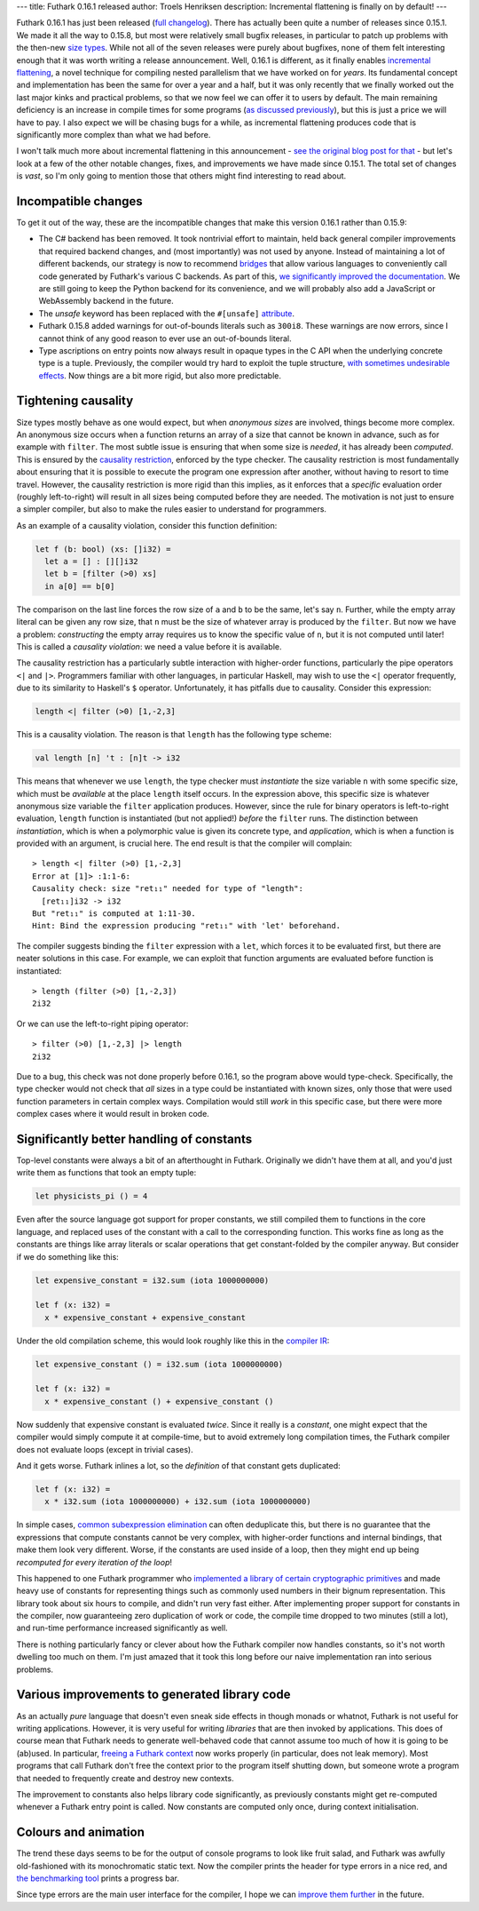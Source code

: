 ---
title: Futhark 0.16.1 released
author: Troels Henriksen
description: Incremental flattening is finally on by default!
---

Futhark 0.16.1 has just been released (`full changelog
<https://github.com/diku-dk/futhark/releases/tag/v0.16.1>`_).  There
has actually been quite a number of releases since 0.15.1.  We made it
all the way to 0.15.8, but most were relatively small bugfix releases,
in particular to patch up problems with the then-new `size types
<2020-03-15-futhark-0.15.1-released.html#size-types>`_.  While not all
of the seven releases were purely about bugfixes, none of them felt
interesting enough that it was worth writing a release announcement.
Well, 0.16.1 is different, as it finally enables `incremental
flattening <2019-02-18-futhark-at-ppopp.html>`_, a novel technique for
compiling nested parallelism that we have worked on for *years*.  Its
fundamental concept and implementation has been the same for over a
year and a half, but it was only recently that we finally worked out
the last major kinks and practical problems, so that we now feel we
can offer it to users by default.  The main remaining deficiency is an
increase in compile times for some programs (`as discussed previously
<2020-07-01-is-futhark-getting-faster-or-slower.html>`_), but this is
just a price we will have to pay.  I also expect we will be chasing
bugs for a while, as incremental flattening produces code that is
significantly more complex than what we had before.

I won't talk much more about incremental flattening in this
announcement - `see the original blog post for that
<2019-02-18-futhark-at-ppopp.html>`_ - but let's look at a few of the
other notable changes, fixes, and improvements we have made since
0.15.1.  The total set of changes is *vast*, so I'm only going to
mention those that others might find interesting to read about.

Incompatible changes
~~~~~~~~~~~~~~~~~~~~

To get it out of the way, these are the incompatible changes that make
this version 0.16.1 rather than 0.15.9:

* The C# backend has been removed.  It took nontrivial effort to
  maintain, held back general compiler improvements that required
  backend changes, and (most importantly) was not used by anyone.
  Instead of maintaining a lot of different backends, our strategy is
  now to recommend `bridges <../docs.html#bridges>`_ that allow
  various languages to conveniently call code generated by Futhark's
  various C backends. As part of this, `we significantly improved the
  documentation
  <https://futhark.readthedocs.io/en/latest/c-api.html>`_.  We are
  still going to keep the Python backend for its convenience, and we
  will probably also add a JavaScript or WebAssembly backend in the
  future.

* The `unsafe` keyword has been replaced with the ``#[unsafe]``
  `attribute
  <2020-06-28-attributes-in-futhark.html>`_.

* Futhark 0.15.8 added warnings for out-of-bounds literals such as
  ``300i8``.  These warnings are now errors, since I cannot think of
  any good reason to ever use an out-of-bounds literal.

* Type ascriptions on entry points now always result in opaque types
  in the C API when the underlying concrete type is a tuple.
  Previously, the compiler would try hard to exploit the tuple
  structure, `with sometimes undesirable effects
  <https://github.com/diku-dk/futhark/issues/1048>`_.  Now things are
  a bit more rigid, but also more predictable.

Tightening causality
~~~~~~~~~~~~~~~~~~~~

Size types mostly behave as one would expect, but when *anonymous
sizes* are involved, things become more complex.  An anonymous size
occurs when a function returns an array of a size that cannot be known
in advance, such as for example with ``filter``.  The most subtle
issue is ensuring that when some size is *needed*, it has already been
*computed*.  This is ensured by the `causality restriction
<2020-03-15-futhark-0.15.1-released.html#causality-restriction>`_,
enforced by the type checker.  The causality restriction is most
fundamentally about ensuring that it is possible to execute the
program one expression after another, without having to resort to time
travel.  However, the causality restriction is more rigid than this
implies, as it enforces that a *specific* evaluation order (roughly
left-to-right) will result in all sizes being computed before they are
needed.  The motivation is not just to ensure a simpler compiler, but
also to make the rules easier to understand for programmers.

As an example of a causality violation, consider this function
definition:

.. code-block:: Futhark

   let f (b: bool) (xs: []i32) =
     let a = [] : [][]i32
     let b = [filter (>0) xs]
     in a[0] == b[0]

The comparison on the last line forces the row size of ``a`` and ``b``
to be the same, let's say ``n``.  Further, while the empty array
literal can be given any row size, that ``n`` must be the size of
whatever array is produced by the ``filter``.  But now we have a
problem: *constructing* the empty array requires us to know the
specific value of ``n``, but it is not computed until later!  This is
called a *causality violation*: we need a value before it is
available.

The causality restriction has a particularly subtle interaction with
higher-order functions, particularly the pipe operators ``<|`` and
``|>``.  Programmers familiar with other languages, in particular
Haskell, may wish to use the ``<|`` operator frequently, due to its
similarity to Haskell's ``$`` operator.  Unfortunately, it has
pitfalls due to causality.  Consider this expression:

.. code-block::

   length <| filter (>0) [1,-2,3]

This is a causality violation.  The reason is that ``length`` has the
following type scheme:

.. code-block::

   val length [n] 't : [n]t -> i32

This means that whenever we use ``length``, the type checker must
*instantiate* the size variable ``n`` with some specific size, which
must be *available* at the place ``length`` itself occurs.  In the
expression above, this specific size is whatever anonymous size
variable the ``filter`` application produces.  However, since the rule
for binary operators is left-to-right evaluation, ``length`` function
is instantiated (but not applied!) *before* the ``filter`` runs.  The
distinction between *instantiation*, which is when a polymorphic value
is given its concrete type, and *application*, which is when a
function is provided with an argument, is crucial here.  The end
result is that the compiler will complain::

  > length <| filter (>0) [1,-2,3]
  Error at [1]> :1:1-6:
  Causality check: size "ret₁₁" needed for type of "length":
    [ret₁₁]i32 -> i32
  But "ret₁₁" is computed at 1:11-30.
  Hint: Bind the expression producing "ret₁₁" with 'let' beforehand.

The compiler suggests binding the ``filter`` expression with a
``let``, which forces it to be evaluated first, but there are neater
solutions in this case.  For example, we can exploit that function
arguments are evaluated before function is instantiated::

  > length (filter (>0) [1,-2,3])
  2i32

Or we can use the left-to-right piping operator::

  > filter (>0) [1,-2,3] |> length
  2i32

Due to a bug, this check was not done properly before 0.16.1, so the
program above would type-check.  Specifically, the type checker would
not check that *all* sizes in a type could be instantiated with known
sizes, only those that were used function parameters in certain
complex ways.  Compilation would still *work* in this specific case,
but there were more complex cases where it would result in broken
code.

Significantly better handling of constants
~~~~~~~~~~~~~~~~~~~~~~~~~~~~~~~~~~~~~~~~~~

Top-level constants were always a bit of an afterthought in Futhark.
Originally we didn't have them at all, and you'd just write them as
functions that took an empty tuple:

.. code-block:: Futhark

   let physicists_pi () = 4

Even after the source language got support for proper constants, we
still compiled them to functions in the core language, and replaced
uses of the constant with a call to the corresponding function.  This
works fine as long as the constants are things like array literals or
scalar operations that get constant-folded by the compiler anyway.
But consider if we do something like this:

.. code-block:: Futhark

   let expensive_constant = i32.sum (iota 1000000000)

   let f (x: i32) =
     x * expensive_constant + expensive_constant

Under the old compilation scheme, this would look roughly like this in
the `compiler IR
<https://en.wikipedia.org/wiki/Intermediate_representation>`_:

.. code-block:: Futhark

   let expensive_constant () = i32.sum (iota 1000000000)

   let f (x: i32) =
     x * expensive_constant () + expensive_constant ()

Now suddenly that expensive constant is evaluated *twice*.  Since it
really is a *constant*, one might expect that the compiler would
simply compute it at compile-time, but to avoid extremely long
compilation times, the Futhark compiler does not evaluate loops
(except in trivial cases).

And it gets worse.  Futhark inlines a lot, so the *definition* of that
constant gets duplicated:

.. code-block:: Futhark

   let f (x: i32) =
     x * i32.sum (iota 1000000000) + i32.sum (iota 1000000000)

In simple cases, `common subexpression elimination
<https://en.wikipedia.org/wiki/Common_subexpression_elimination>`_ can
often deduplicate this, but there is no guarantee that the expressions
that compute constants cannot be very complex, with higher-order
functions and internal bindings, that make them look very different.
Worse, if the constants are used inside of a loop, then they might end
up being *recomputed for every iteration of the loop*!

This happened to one Futhark programmer who `implemented a library of
certain cryptographic primitives
<https://github.com/filecoin-project/neptune-triton>`_ and made heavy
use of constants for representing things such as commonly used numbers
in their bignum representation.  This library took about six hours to
compile, and didn't run very fast either.  After implementing proper
support for constants in the compiler, now guaranteeing zero
duplication of work or code, the compile time dropped to two minutes
(still a lot), and run-time performance increased significantly as
well.

There is nothing particularly fancy or clever about how the Futhark
compiler now handles constants, so it's not worth dwelling too much on
them.  I'm just amazed that it took this long before our naive
implementation ran into serious problems.

Various improvements to generated library code
~~~~~~~~~~~~~~~~~~~~~~~~~~~~~~~~~~~~~~~~~~~~~~

As an actually *pure* language that doesn't even sneak side effects in
though monads or whatnot, Futhark is not useful for writing
applications.  However, it is very useful for writing *libraries* that
are then invoked by applications.  This does of course mean that
Futhark needs to generate well-behaved code that cannot assume too
much of how it is going to be (ab)used.  In particular, `freeing a
Futhark context
<https://futhark.readthedocs.io/en/latest/c-api.html#c.futhark_context_free>`_
now works properly (in particular, does not leak memory).  Most
programs that call Futhark don't free the context prior to the program
itself shutting down, but someone wrote a program that needed to
frequently create and destroy new contexts.

The improvement to constants also helps library code significantly, as
previously constants might get re-computed whenever a Futhark entry
point is called.  Now constants are computed only once, during context
initialisation.

Colours and animation
~~~~~~~~~~~~~~~~~~~~~

The trend these days seems to be for the output of console programs to
look like fruit salad, and Futhark was awfully old-fashioned with its
monochromatic static text.  Now the compiler prints the header for
type errors in a nice red, and `the benchmarking tool
<https://futhark.readthedocs.io/en/latest/man/futhark-bench.html>`_
prints a progress bar.

Since type errors are the main user interface for the compiler, I hope
we can `improve them further
<https://github.com/diku-dk/futhark/issues/912>`_ in the future.
